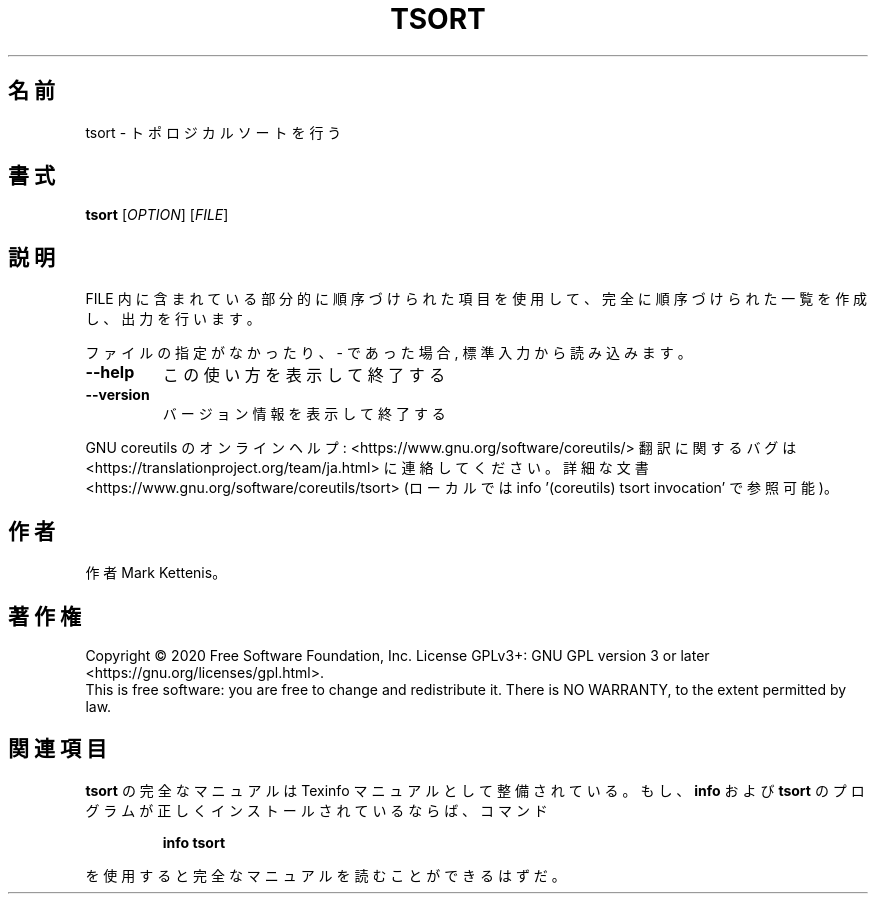 .\" DO NOT MODIFY THIS FILE!  It was generated by help2man 1.47.13.
.TH TSORT "1" "2021年4月" "GNU coreutils" "ユーザーコマンド"
.SH 名前
tsort \- トポロジカルソートを行う
.SH 書式
.B tsort
[\fI\,OPTION\/\fR] [\fI\,FILE\/\fR]
.SH 説明
.\" Add any additional description here
.PP
FILE 内に含まれている部分的に順序づけられた項目を使用して、完全に順序づけられた一覧
を作成し、出力を行います。
.PP
ファイルの指定がなかったり、 \- であった場合, 標準入力から読み込みます。
.TP
\fB\-\-help\fR
この使い方を表示して終了する
.TP
\fB\-\-version\fR
バージョン情報を表示して終了する
.PP
GNU coreutils のオンラインヘルプ: <https://www.gnu.org/software/coreutils/>
翻訳に関するバグは <https://translationproject.org/team/ja.html> に連絡してください。
詳細な文書 <https://www.gnu.org/software/coreutils/tsort>
(ローカルでは info '(coreutils) tsort invocation' で参照可能)。
.SH 作者
作者 Mark Kettenis。
.SH 著作権
Copyright \(co 2020 Free Software Foundation, Inc.
License GPLv3+: GNU GPL version 3 or later <https://gnu.org/licenses/gpl.html>.
.br
This is free software: you are free to change and redistribute it.
There is NO WARRANTY, to the extent permitted by law.
.SH 関連項目
.B tsort
の完全なマニュアルは Texinfo マニュアルとして整備されている。もし、
.B info
および
.B tsort
のプログラムが正しくインストールされているならば、コマンド
.IP
.B info tsort
.PP
を使用すると完全なマニュアルを読むことができるはずだ。

